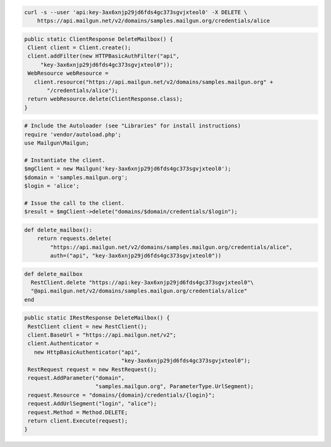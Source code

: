 
.. code-block:: bash

 curl -s --user 'api:key-3ax6xnjp29jd6fds4gc373sgvjxteol0' -X DELETE \
     https://api.mailgun.net/v2/domains/samples.mailgun.org/credentials/alice

.. code-block:: java

 public static ClientResponse DeleteMailbox() {
  Client client = Client.create();
  client.addFilter(new HTTPBasicAuthFilter("api",
      "key-3ax6xnjp29jd6fds4gc373sgvjxteol0"));
  WebResource webResource =
    client.resource("https://api.mailgun.net/v2/domains/samples.mailgun.org" +
        "/credentials/alice");
  return webResource.delete(ClientResponse.class);
 }

.. code-block:: php

  # Include the Autoloader (see "Libraries" for install instructions)
  require 'vendor/autoload.php';
  use Mailgun\Mailgun;

  # Instantiate the client.
  $mgClient = new Mailgun('key-3ax6xnjp29jd6fds4gc373sgvjxteol0');
  $domain = 'samples.mailgun.org';
  $login = 'alice';

  # Issue the call to the client.
  $result = $mgClient->delete("domains/$domain/credentials/$login");

.. code-block:: py

 def delete_mailbox():
     return requests.delete(
         "https://api.mailgun.net/v2/domains/samples.mailgun.org/credentials/alice",
         auth=("api", "key-3ax6xnjp29jd6fds4gc373sgvjxteol0"))

.. code-block:: rb

 def delete_mailbox
   RestClient.delete "https://api:key-3ax6xnjp29jd6fds4gc373sgvjxteol0"\
   "@api.mailgun.net/v2/domains/samples.mailgun.org/credentials/alice"
 end

.. code-block:: csharp

 public static IRestResponse DeleteMailbox() {
  RestClient client = new RestClient();
  client.BaseUrl = "https://api.mailgun.net/v2";
  client.Authenticator =
    new HttpBasicAuthenticator("api",
                               "key-3ax6xnjp29jd6fds4gc373sgvjxteol0");
  RestRequest request = new RestRequest();
  request.AddParameter("domain",
                       "samples.mailgun.org", ParameterType.UrlSegment);
  request.Resource = "domains/{domain}/credentials/{login}";
  request.AddUrlSegment("login", "alice");
  request.Method = Method.DELETE;
  return client.Execute(request);
 }
